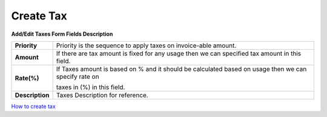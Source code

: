================
Create Tax
================


.. image:: /Images/taxes_popup.png
  
    
**Add/Edit Taxes Form Fields Description**


================  ======================================================================================================
**Priority**	    Priority is the sequence to apply taxes on invoice-able amount.

**Amount**	      If there are tax amount is fixed for any usage then we can specified tax amount in this field.

**Rate(%)**       If Taxes amount is based on % and it should be calculated based on usage then we can specify rate on 
      
                  taxes in (%) in this field.
          
**Description**	  Taxes Description for reference.
================  ======================================================================================================



|image| `How to create tax 
<https://youtu.be/m_u845CDRDg>`_ 

.. |image| image:: /Images/favicon.png
